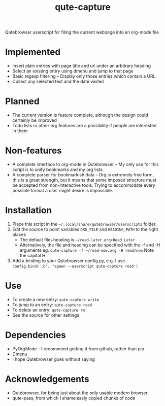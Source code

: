 #+TITLE:qute-capture
Qutebrowser userscript for filing the current webpage into an org-mode file

* Implemented
 - Insert plain entries with page title and url under an arbitrary heading
 - Select an existing entry using dmenu and jump to that page
 - Basic regexp filtering -- Display only those entries which contain a URL
 - Collect any selected text and the date visited

* Planned
 - The current version is feature complete, although the design could
   certainly be improved
 - Todo lists or other org features are a possibility if people are
   interested in them

* Non-features
 - A complete interface to org-mode in Qutebrowser -- My only use for
   this script is to unify bookmarks and my org lists.
 - A complete parser for bookmarkish data -- Org is extremely free
   form, this is a great strength, but it means that some imposed
   structure must be accepted from non-interactive tools. Trying to
   accommodate every possible format a user might desire is
   impossible.

* Installation
 1. Place this script in the =~/.local/share/qutebrowser/userscripts= folder.
 2. Edit the source to point variables =ORG_FILE= and =HEADING_PATH= to the right places
    - The default file+heading is =~/read-later.org+Read Later=
	- Alternatively, the file and heading can be specified with the -f and -H arguments
	  eg. =qute-capture -f ~/read-now.org -H read/now= Note the capital H.
 3. Add a binding to your Qutebrowser config.py, e.g. I use =config.bind(',b', 'spawn --userscript qute-capture read')=

* Use
 - To create a new entry: =qute-capture write=
 - To jump to an entry: =qute-capture read=
 - To delete an entry: =qute-capture rm=
 - See the source for other settings

* Dependencies
 - PyOrgMode -- I recommend getting it from github, rather than pip
 - Dmenu
 - I hope Qutebrowser goes without saying

* Acknowledgements
 - Qutebrowser, for being just about the only usable modern browser
 - qute-pass, from which I shamelessly copied chunks of code

